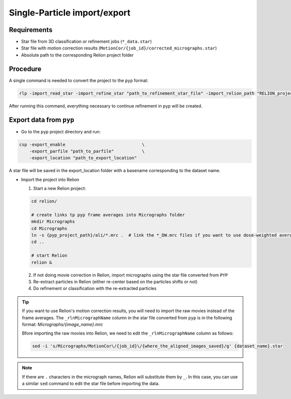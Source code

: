 
=============================
Single-Particle import/export
=============================

Requirements
------------

- Star file from 3D classification or refinement jobs (``*_data.star``)
- Star file with motion correction results (``MotionCor/{job_id}/corrected_micrographs.star``)
- Absolute path to the corresponding Relion project folder

Procedure
---------

A single command is needed to convert the project to the ``pyp`` format:

.. code-block:: bash

    rlp -import_read_star -import_refine_star "path_to_refinement_star_file" -import_relion_path "RELION_project_path" -import_motion_star "path_to_corrected_micrographs.star" -scope_pixel pixel_size -scope_voltage voltage -data_path path_to_raw_movies -data_mode "spr" -import_mode "SPA_STAR"

After running this command, everything necessary to continue refinement in ``pyp`` will be created.

Export data from ``pyp``
------------------------

- Go to the ``pyp`` project directory and run:

.. code-block:: bash

    csp -export_enable                              \
        -export_parfile "path_to_parfile"           \
        -export_location "path_to_export_location"

A star file will be saved in the export_location folder with a basename corresponding to the dataset name.

- Import the project into Relion

  1. Start a new Relion project:

  .. code-block:: bash

      cd relion/

      # create links tp pyp frame averages into Micrographs folder
      mkdir Micrographs
      cd Micrographs
      ln -s {pyp_project_path}/ali/*.mrc .  # link the *_DW.mrc files if you want to use dose-weighted averages
      cd ..

      # start Relion
      relion &


  2. If not doing movie correction in Relion, import micrographs using the star file converted from ``PYP``

  3. Re-extract particles in Relion (either re-center based on the particles shifts or not)

  4. Do refinement or classification with the re-extracted particles

.. tip::

    If you want to use Relion's motion correction results, you will need to import the raw movies instead of the frame averages. The ``_rlnMicrographName`` column in the star file converted from ``pyp`` is in the following format: `Micrographs/{image_name}.mrc`

    Bfore importing the raw movies into Relion, we need to edit the ``_rlnMicrographName`` column as follows:

    .. code-block:: bash

        sed -i 's/Micrographs/MotionCor\/{job_id}\/{where_the_aligned_images_saved}/g' {dataset_name}.star

.. note::
    If there are ``.`` characters in the micrograph names, Relion will substitute them by ``_``. In this case, you can use a similar ``sed``  command to edit the star file before importing the data.
